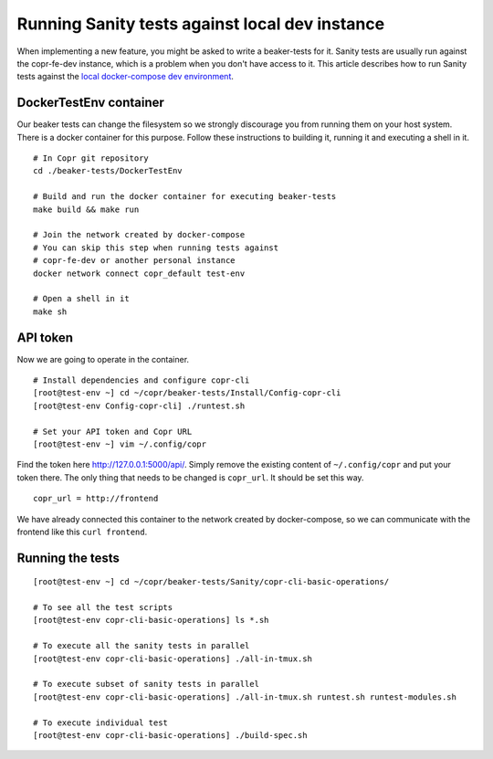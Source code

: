 .. _sanity_tests:


Running Sanity tests against local dev instance
===============================================

When implementing a new feature, you might be asked to write a beaker-tests for it. Sanity tests are usually run against the copr-fe-dev instance, which is a problem when you don't have access to it. This article describes how to run Sanity tests against the `local docker-compose dev environment <http://frostyx.cz/posts/copr-stack-dockerized>`_.


DockerTestEnv container
-----------------------

Our beaker tests can change the filesystem so we strongly discourage you from running them on your host system. There is a docker container for this purpose. Follow these instructions to building it, running it and executing a shell in it.


::

    # In Copr git repository
    cd ./beaker-tests/DockerTestEnv

    # Build and run the docker container for executing beaker-tests
    make build && make run

    # Join the network created by docker-compose
    # You can skip this step when running tests against
    # copr-fe-dev or another personal instance
    docker network connect copr_default test-env

    # Open a shell in it
    make sh


API token
---------

Now we are going to operate in the container.

::

    # Install dependencies and configure copr-cli
    [root@test-env ~] cd ~/copr/beaker-tests/Install/Config-copr-cli
    [root@test-env Config-copr-cli] ./runtest.sh

    # Set your API token and Copr URL
    [root@test-env ~] vim ~/.config/copr

Find the token here `<http://127.0.0.1:5000/api/>`_. Simply remove the existing content of ``~/.config/copr`` and put your token there. The only thing that needs to be changed is ``copr_url``. It should be set this way.

::

    copr_url = http://frontend

We have already connected this container to the network created by docker-compose, so we can communicate with the frontend like this ``curl frontend``.


Running the tests
-----------------

::

    [root@test-env ~] cd ~/copr/beaker-tests/Sanity/copr-cli-basic-operations/

    # To see all the test scripts
    [root@test-env copr-cli-basic-operations] ls *.sh

    # To execute all the sanity tests in parallel
    [root@test-env copr-cli-basic-operations] ./all-in-tmux.sh

    # To execute subset of sanity tests in parallel
    [root@test-env copr-cli-basic-operations] ./all-in-tmux.sh runtest.sh runtest-modules.sh

    # To execute individual test
    [root@test-env copr-cli-basic-operations] ./build-spec.sh
